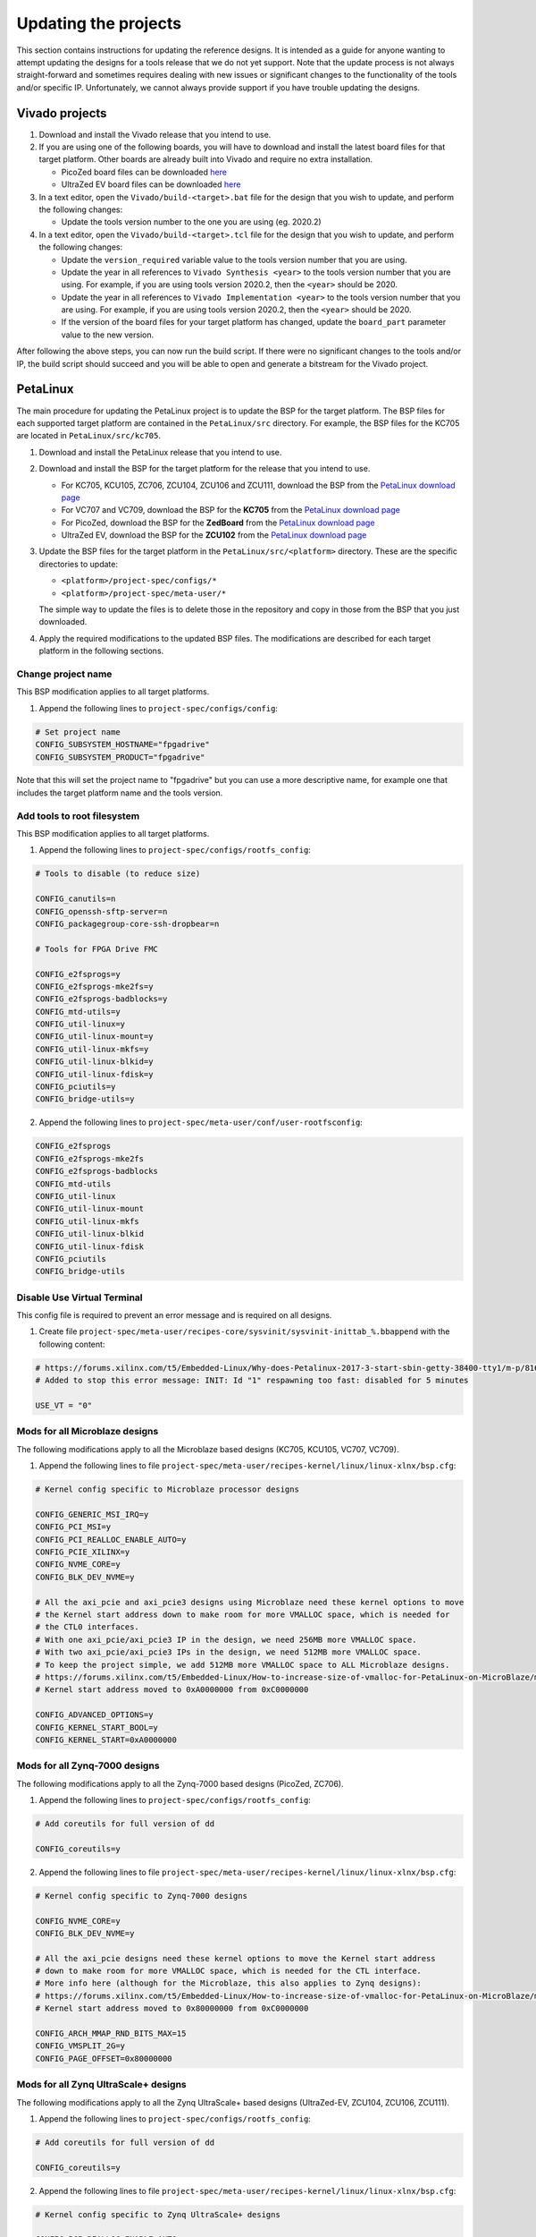 =====================
Updating the projects
=====================

This section contains instructions for updating the reference designs. It is intended as a guide
for anyone wanting to attempt updating the designs for a tools release that we do not yet support.
Note that the update process is not always straight-forward and sometimes requires dealing with
new issues or significant changes to the functionality of the tools and/or specific IP. Unfortunately, 
we cannot always provide support if you have trouble updating the designs.

Vivado projects
===============

1. Download and install the Vivado release that you intend to use.
2. If you are using one of the following boards, you will have to download and install the latest 
   board files for that target platform. Other boards are already built into Vivado and require no
   extra installation.

   * PicoZed board files can be downloaded `here <https://github.com/Avnet/bdf>`_
   * UltraZed EV board files can be downloaded `here <https://github.com/Avnet/bdf>`_
   
3. In a text editor, open the ``Vivado/build-<target>.bat`` file for
   the design that you wish to update, and perform the following changes:
   
   * Update the tools version number to the one you are using (eg. 2020.2)
   
4. In a text editor, open the ``Vivado/build-<target>.tcl`` file for
   the design that you wish to update, and perform the following changes:
   
   * Update the ``version_required`` variable value to the tools version number 
     that you are using.
   * Update the year in all references to ``Vivado Synthesis <year>`` to the 
     tools version number that you are using. For example, if you are using tools
     version 2020.2, then the ``<year>`` should be 2020.
   * Update the year in all references to ``Vivado Implementation <year>`` to the 
     tools version number that you are using. For example, if you are using tools
     version 2020.2, then the ``<year>`` should be 2020.
   * If the version of the board files for your target platform has changed, update 
     the ``board_part`` parameter value to the new version.

After following the above steps, you can now run the build script. If there were no significant changes
to the tools and/or IP, the build script should succeed and you will be able to open and generate a 
bitstream for the Vivado project.

PetaLinux
=========

The main procedure for updating the PetaLinux project is to update the BSP for the target platform.
The BSP files for each supported target platform are contained in the ``PetaLinux/src`` directory.
For example, the BSP files for the KC705 are located in ``PetaLinux/src/kc705``.

#. Download and install the PetaLinux release that you intend to use.
#. Download and install the BSP for the target platform for the release that you intend to use.

   * For KC705, KCU105, ZC706, ZCU104, ZCU106 and ZCU111, download the BSP from the 
     `PetaLinux download page <https://www.xilinx.com/petalinux>`_
   * For VC707 and VC709, download the BSP for the **KC705** from the 
     `PetaLinux download page <https://www.xilinx.com/petalinux>`_
   * For PicoZed, download the BSP for the **ZedBoard** from the 
     `PetaLinux download page <https://www.xilinx.com/petalinux>`_
   * UltraZed EV, download the BSP for the **ZCU102** from the 
     `PetaLinux download page <https://www.xilinx.com/petalinux>`_

#. Update the BSP files for the target platform in the ``PetaLinux/src/<platform>`` directory. 
   These are the specific directories to update:
   
   * ``<platform>/project-spec/configs/*``
   * ``<platform>/project-spec/meta-user/*``
   
   The simple way to update the files is to delete those in the repository and copy in those from
   the BSP that you just downloaded.
   
#. Apply the required modifications to the updated BSP files. The modifications are described for each
   target platform in the following sections.
   
Change project name
-------------------

This BSP modification applies to all target platforms.

1. Append the following lines to ``project-spec/configs/config``:

.. code-block:: 
   
  # Set project name
  CONFIG_SUBSYSTEM_HOSTNAME="fpgadrive"
  CONFIG_SUBSYSTEM_PRODUCT="fpgadrive"
   
Note that this will set the project name to "fpgadrive" but you can use a more descriptive name, for example
one that includes the target platform name and the tools version.

Add tools to root filesystem
----------------------------

This BSP modification applies to all target platforms.

1. Append the following lines to ``project-spec/configs/rootfs_config``:

.. code-block::

   # Tools to disable (to reduce size)
   
   CONFIG_canutils=n
   CONFIG_openssh-sftp-server=n
   CONFIG_packagegroup-core-ssh-dropbear=n

   # Tools for FPGA Drive FMC
   
   CONFIG_e2fsprogs=y
   CONFIG_e2fsprogs-mke2fs=y
   CONFIG_e2fsprogs-badblocks=y
   CONFIG_mtd-utils=y
   CONFIG_util-linux=y
   CONFIG_util-linux-mount=y
   CONFIG_util-linux-mkfs=y
   CONFIG_util-linux-blkid=y
   CONFIG_util-linux-fdisk=y
   CONFIG_pciutils=y
   CONFIG_bridge-utils=y

2. Append the following lines to ``project-spec/meta-user/conf/user-rootfsconfig``:

.. code-block::

   CONFIG_e2fsprogs
   CONFIG_e2fsprogs-mke2fs
   CONFIG_e2fsprogs-badblocks
   CONFIG_mtd-utils
   CONFIG_util-linux
   CONFIG_util-linux-mount
   CONFIG_util-linux-mkfs
   CONFIG_util-linux-blkid
   CONFIG_util-linux-fdisk
   CONFIG_pciutils
   CONFIG_bridge-utils

Disable Use Virtual Terminal
----------------------------

This config file is required to prevent an error message and is required on all designs.

1. Create file ``project-spec/meta-user/recipes-core/sysvinit/sysvinit-inittab_%.bbappend`` with the following content:

.. code-block:: 
   
   # https://forums.xilinx.com/t5/Embedded-Linux/Why-does-Petalinux-2017-3-start-sbin-getty-38400-tty1/m-p/816074/highlight/true#M23274
   # Added to stop this error message: INIT: Id "1" respawning too fast: disabled for 5 minutes
   
   USE_VT = "0"

Mods for all Microblaze designs
-------------------------------

The following modifications apply to all the Microblaze based designs (KC705, KCU105, VC707, VC709).

1. Append the following lines to file ``project-spec/meta-user/recipes-kernel/linux/linux-xlnx/bsp.cfg``:

.. code-block::

   # Kernel config specific to Microblaze processor designs
   
   CONFIG_GENERIC_MSI_IRQ=y
   CONFIG_PCI_MSI=y
   CONFIG_PCI_REALLOC_ENABLE_AUTO=y
   CONFIG_PCIE_XILINX=y
   CONFIG_NVME_CORE=y
   CONFIG_BLK_DEV_NVME=y
   
   # All the axi_pcie and axi_pcie3 designs using Microblaze need these kernel options to move 
   # the Kernel start address down to make room for more VMALLOC space, which is needed for 
   # the CTL0 interfaces.
   # With one axi_pcie/axi_pcie3 IP in the design, we need 256MB more VMALLOC space.
   # With two axi_pcie/axi_pcie3 IPs in the design, we need 512MB more VMALLOC space.
   # To keep the project simple, we add 512MB more VMALLOC space to ALL Microblaze designs.
   # https://forums.xilinx.com/t5/Embedded-Linux/How-to-increase-size-of-vmalloc-for-PetaLinux-on-MicroBlaze/m-p/881943
   # Kernel start address moved to 0xA0000000 from 0xC0000000
   
   CONFIG_ADVANCED_OPTIONS=y
   CONFIG_KERNEL_START_BOOL=y
   CONFIG_KERNEL_START=0xA0000000

Mods for all Zynq-7000 designs
-------------------------------

The following modifications apply to all the Zynq-7000 based designs (PicoZed, ZC706).

1. Append the following lines to ``project-spec/configs/rootfs_config``:

.. code-block::

   # Add coreutils for full version of dd
   
   CONFIG_coreutils=y

2. Append the following lines to file ``project-spec/meta-user/recipes-kernel/linux/linux-xlnx/bsp.cfg``:

.. code-block::

   # Kernel config specific to Zynq-7000 designs
   
   CONFIG_NVME_CORE=y
   CONFIG_BLK_DEV_NVME=y
   
   # All the axi_pcie designs need these kernel options to move the Kernel start address
   # down to make room for more VMALLOC space, which is needed for the CTL interface.
   # More info here (although for the Microblaze, this also applies to Zynq designs):
   # https://forums.xilinx.com/t5/Embedded-Linux/How-to-increase-size-of-vmalloc-for-PetaLinux-on-MicroBlaze/m-p/881943
   # Kernel start address moved to 0x80000000 from 0xC0000000
   
   CONFIG_ARCH_MMAP_RND_BITS_MAX=15
   CONFIG_VMSPLIT_2G=y
   CONFIG_PAGE_OFFSET=0x80000000

Mods for all Zynq UltraScale+ designs
-------------------------------------

The following modifications apply to all the Zynq UltraScale+ based designs (UltraZed-EV, ZCU104, ZCU106, ZCU111).

1. Append the following lines to ``project-spec/configs/rootfs_config``:

.. code-block::

   # Add coreutils for full version of dd
   
   CONFIG_coreutils=y

2. Append the following lines to file ``project-spec/meta-user/recipes-kernel/linux/linux-xlnx/bsp.cfg``:

.. code-block::

   # Kernel config specific to Zynq UltraScale+ designs
   
   CONFIG_PCI_REALLOC_ENABLE_AUTO=y
   CONFIG_PCIE_XDMA_PL=y
   CONFIG_NVME_CORE=y
   CONFIG_BLK_DEV_NVME=y
   CONFIG_NVME_TARGET=y

Patch for all Microblaze designs without Ethernet
-------------------------------------------------

The 2020.2 release required a patch for all Microblaze designs that did not have Ethernet (KCU105, VC707, VC709). The problem is described here:

`PetaLinux 2020.2 build failure - Microblaze without Ethernet <https://forums.xilinx.com/t5/Embedded-Linux/Petalinux-2020-2-build-failure-Microblaze-without-Ethernet/td-p/1181581>`_

This issue may be fixed in future releases of PetaLinux, and thus this patch may not be necessary. If however you run
into the same issue, you will need to create an updated patch here: ``project-spec/meta-user/recipes-bsp/u-boot/files/remove-pxe.patch``
and add the following line to ``project-spec/meta-user/recipes-bsp/u-boot/u-boot-xlnx_%.bbappend``.

.. code-block::

   SRC_URI += "file://remove-pxe.patch"

Mods for KC705
---------------

These modifications are specific to the KC705 BSP.

1. Append the following lines to ``project-spec/configs/config``:

.. code-block:: 
   
   # KC705 configs
   
   CONFIG_SUBSYSTEM_MACHINE_NAME="kc705-lite"
   
   # Increase kernel partition size
   CONFIG_SUBSYSTEM_FLASH_AXI_EMC_0_BANK0_PART3_SIZE=0xF00000

2. Append the following lines to ``project-spec/meta-user/recipes-bsp/u-boot/files/platform-top.h``.

.. code-block:: 
   
   /* BOOTCOMMAND */
   #define CONFIG_BOOTCOMMAND	"cp.b ${kernelstart} ${netstartaddr} ${kernelsize} && bootm ${netstartaddr}"
   
   /* Extra U-Boot Env settings */
   #define CONFIG_EXTRA_ENV_SETTINGS \
   	SERIAL_MULTI \ 
   	CONSOLE_ARG \ 
   	ESERIAL0 \ 
   	"nc=setenv stdout nc;setenv stdin nc;\0" \ 
   	"ethaddr=00:0a:35:00:22:01\0" \
   	"autoload=no\0" \ 
   	"sdbootdev=0\0" \ 
   	"clobstart=0x80000000\0" \ 
   	"netstart=0x80000000\0" \ 
   	"dtbnetstart=0x81e00000\0" \ 
   	"netstartaddr=0x81000000\0"  "loadaddr=0x80000000\0" \ 
   	"initrd_high=0x0\0" \ 
   	"bootsize=0x180000\0" \ 
   	"bootstart=0x60b00000\0" \ 
   	"boot_img=u-boot-s.bin\0" \ 
   	"load_boot=tftpboot ${clobstart} ${boot_img}\0" \ 
   	"update_boot=setenv img boot; setenv psize ${bootsize}; setenv installcmd \"install_boot\"; run load_boot test_img; setenv img; setenv psize; setenv installcmd\0" \ 
   	"install_boot=protect off ${bootstart} +${bootsize} && erase ${bootstart} +${bootsize} && "  "cp.b ${clobstart} ${bootstart} ${filesize}\0" \ 
   	"bootenvsize=0x20000\0" \ 
   	"bootenvstart=0x60c80000\0" \ 
   	"eraseenv=protect off ${bootenvstart} +${bootenvsize} && erase ${bootenvstart} +${bootenvsize}\0" \ 
   	"kernelsize=0xf00000\0" \ 
   	"kernelstart=0x60ca0000\0" \ 
   	"kernel_img=image.ub\0" \ 
   	"load_kernel=tftpboot ${clobstart} ${kernel_img}\0" \ 
   	"update_kernel=setenv img kernel; setenv psize ${kernelsize}; setenv installcmd \"install_kernel\"; run load_kernel test_crc; setenv img; setenv psize; setenv installcmd\0" \ 
   	"install_kernel=protect off ${kernelstart} +${kernelsize} && erase ${kernelstart} +${kernelsize} && "  "cp.b ${clobstart} ${kernelstart} ${filesize}\0" \ 
   	"cp_kernel2ram=cp.b ${kernelstart} ${netstart} ${kernelsize}\0" \ 
   	"fpgasize=0xb00000\0" \ 
   	"fpgastart=0x60000000\0" \ 
   	"fpga_img=system.bit.bin\0" \ 
   	"load_fpga=tftpboot ${clobstart} ${fpga_img}\0" \ 
   	"update_fpga=setenv img fpga; setenv psize ${fpgasize}; setenv installcmd \"install_fpga\"; run load_fpga test_img; setenv img; setenv psize; setenv installcmd\0" \ 
   	"install_fpga=protect off ${fpgastart} +${fpgasize} && erase ${fpgastart} +${fpgasize} && "  "cp.b ${clobstart} ${fpgastart} ${filesize}\0" \ 
   	"fault=echo ${img} image size is greater than allocated place - partition ${img} is NOT UPDATED\0" \ 
   	"test_crc=if imi ${clobstart}; then run test_img; else echo ${img} Bad CRC - ${img} is NOT UPDATED; fi\0" \ 
   	"test_img=setenv var \"if test ${filesize} -gt ${psize}\\; then run fault\\; else run ${installcmd}\\; fi\"; run var; setenv var\0" \ 
   	"netboot=tftpboot ${netstartaddr} ${kernel_img} && bootm\0" \ 
   	"default_bootcmd=bootcmd\0" \ 
   ""

Mods for KCU105
---------------

These modifications are specific to the KCU105 BSP.

1. Append the following lines to ``project-spec/configs/config``:

.. code-block:: 
   
   # KCU105 configs
   
   CONFIG_SUBSYSTEM_MACHINE_NAME="template"
   
   # Increase kernel partition size
   CONFIG_SUBSYSTEM_FLASH_AXI_QUAD_SPI_0_BANKLESS_PART3_SIZE=0xD00000

2. Append the following lines to ``project-spec/meta-user/recipes-bsp/u-boot/files/platform-top.h``.

.. code-block:: 
   
   /* BOOTCOMMAND */
   #define CONFIG_BOOTCOMMAND	"sf probe 0 && sf read ${netstartaddr} ${kernelstart} ${kernelsize} && bootm ${netstartaddr}"
   
   /* Extra U-Boot Env settings */
   #define CONFIG_EXTRA_ENV_SETTINGS \
   	SERIAL_MULTI \ 
   	CONSOLE_ARG \ 
   	ESERIAL0 \ 
   	"autoload=no\0" \ 
   	"sdbootdev=0\0" \ 
   	"clobstart=0x80000000\0" \ 
   	"netstart=0x80000000\0" \ 
   	"dtbnetstart=0x81e00000\0" \ 
   	"netstartaddr=0x81000000\0"  "loadaddr=0x80000000\0" \ 
   	"initrd_high=0x0\0" \ 
   	"bootsize=0x180000\0" \ 
   	"bootstart=0x1000000\0" \ 
   	"boot_img=u-boot-s.bin\0" \ 
   	"install_boot=sf probe 0 && sf erase ${bootstart} ${bootsize} && " \ 
   		"sf write ${clobstart} ${bootstart} ${filesize}\0" \ 
   	"bootenvsize=0x40000\0" \ 
   	"bootenvstart=0x1180000\0" \ 
   	"eraseenv=sf probe 0 && sf erase ${bootenvstart} ${bootenvsize}\0" \ 
   	"kernelsize=0xd00000\0" \ 
   	"kernelstart=0x11c0000\0" \ 
   	"kernel_img=image.ub\0" \ 
   	"install_kernel=sf probe 0 && sf erase ${kernelstart} ${kernelsize} && " \ 
   		"sf write ${clobstart} ${kernelstart} ${filesize}\0" \ 
   	"cp_kernel2ram=sf probe 0 && sf read ${netstartaddr} ${kernelstart} ${kernelsize}\0" \ 
   	"fpgasize=0x1000000\0" \ 
   	"fpgastart=0x0\0" \ 
   	"fpga_img=system.bit.bin\0" \ 
   	"install_fpga=sf probe 0 && sf erase ${fpgastart} ${fpgasize} && " \ 
   		"sf write ${clobstart} ${fpgastart} ${filesize}\0" \ 
   	"fault=echo ${img} image size is greater than allocated place - partition ${img} is NOT UPDATED\0" \ 
   	"test_crc=if imi ${clobstart}; then run test_img; else echo ${img} Bad CRC - ${img} is NOT UPDATED; fi\0" \ 
   	"test_img=setenv var \"if test ${filesize} -gt ${psize}\\; then run fault\\; else run ${installcmd}\\; fi\"; run var; setenv var\0" \ 
   	"default_bootcmd=bootcmd\0" \ 
   ""

3. Append the following lines to file ``project-spec/meta-user/recipes-bsp/device-tree/files/system-user.dtsi``:

.. code-block:: 
   
   &iic_main {
   	#address-cells = <1>;
   	#size-cells = <0>;
   	i2c-mux@75 {
   		compatible = "nxp,pca9544";
   		#address-cells = <1>;
   		#size-cells = <0>;
   		reg = <0x75>;
   		i2c@3 {
   			#address-cells = <1>;
   			#size-cells = <0>;
   			reg = <3>;
   			eeprom@54 {
   				compatible = "atmel,24c08";
   				reg = <0x54>;
   			};
   		};
   	};
   };

Mods for VC707 and VC709
------------------------

These modifications are specific to the VC707 and VC709 designs.

Xilinx does not provide PetaLinux BSPs for the VC707 and VC709 boards, so in these designs, we use the BSP
for the KC705 board with the following modifications.

1. In file ``project-spec/configs/linux-xlnx/plnx_kernel.cfg``, modify the value of ``CONFIG_XILINX_MICROBLAZE0_FAMILY``
   from ``kintex7`` to ``virtex7``.

2. Append the following lines to ``project-spec/configs/config``:

.. code-block:: 
   
   # VC707/VC709 configs
   
   CONFIG_SUBSYSTEM_MACHINE_NAME="template"
   
   # Increase kernel partition size
   CONFIG_SUBSYSTEM_FLASH_AXI_EMC_0_BANK0_PART3_SIZE=0xF00000

3. Append the following lines to ``project-spec/meta-user/recipes-bsp/u-boot/files/platform-top.h``.

.. code-block:: 
   
   /* BOOTCOMMAND */
   #define CONFIG_BOOTCOMMAND	"cp.b ${kernelstart} ${netstartaddr} ${kernelsize} && bootm ${netstartaddr}"
   
   /* Extra U-Boot Env settings */
   #define CONFIG_EXTRA_ENV_SETTINGS \
   	SERIAL_MULTI \ 
   	CONSOLE_ARG \ 
   	ESERIAL0 \ 
   	"autoload=no\0" \ 
   	"sdbootdev=0\0" \ 
   	"clobstart=0x80000000\0" \ 
   	"netstart=0x80000000\0" \ 
   	"dtbnetstart=0x81e00000\0" \ 
   	"netstartaddr=0x81000000\0"  "loadaddr=0x80000000\0" \ 
   	"initrd_high=0x0\0" \ 
   	"bootsize=0x180000\0" \ 
   	"bootstart=0x60b00000\0" \ 
   	"boot_img=u-boot-s.bin\0" \ 
   	"install_boot=protect off ${bootstart} +${bootsize} && erase ${bootstart} +${bootsize} && "  "cp.b ${clobstart} ${bootstart} ${filesize}\0" \ 
   	"bootenvsize=0x20000\0" \ 
   	"bootenvstart=0x60c80000\0" \ 
   	"eraseenv=protect off ${bootenvstart} +${bootenvsize} && erase ${bootenvstart} +${bootenvsize}\0" \ 
   	"kernelsize=0xf00000\0" \ 
   	"kernelstart=0x60ca0000\0" \ 
   	"kernel_img=image.ub\0" \ 
   	"install_kernel=protect off ${kernelstart} +${kernelsize} && erase ${kernelstart} +${kernelsize} && "  "cp.b ${clobstart} ${kernelstart} ${filesize}\0" \ 
   	"cp_kernel2ram=cp.b ${kernelstart} ${netstart} ${kernelsize}\0" \ 
   	"fpgasize=0xb00000\0" \ 
   	"fpgastart=0x60000000\0" \ 
   	"fpga_img=system.bit.bin\0" \ 
   	"install_fpga=protect off ${fpgastart} +${fpgasize} && erase ${fpgastart} +${fpgasize} && "  "cp.b ${clobstart} ${fpgastart} ${filesize}\0" \ 
   	"fault=echo ${img} image size is greater than allocated place - partition ${img} is NOT UPDATED\0" \ 
   	"test_crc=if imi ${clobstart}; then run test_img; else echo ${img} Bad CRC - ${img} is NOT UPDATED; fi\0" \ 
   	"test_img=setenv var \"if test ${filesize} -gt ${psize}\\; then run fault\\; else run ${installcmd}\\; fi\"; run var; setenv var\0" \ 
   	"default_bootcmd=bootcmd\0" \ 
   ""

4. Remove all lines from file ``project-spec/meta-user/recipes-kernel/linux/linux-xlnx/bsp.cfg``. These kernel configs are specific to
   the KC705 and are not required by the VC707 or VC709 designs.

Mods for ZCU104
---------------

These modifications are specific to the ZCU104 BSP.

1. Add patch for FSBL to ``project-spec/meta-user/recipes-bsp/fsbl/``. You will have to update this
   patch for the version of PetaLinux that you are using. Refer to the existing patch files in that
   location for guidance.

Mods for ZCU106
---------------

These modifications are specific to the ZCU106 BSP.

1. Append the following lines to ``project-spec/configs/config``. The first option prevents the removal of
   the PL DTB nodes that we need in this design. The second option disables the FPGA manager.

.. code-block:: 
   
   # ZCU106 configs
   
   CONFIG_SUBSYSTEM_REMOVE_PL_DTB=n
   CONFIG_SUBSYSTEM_FPGA_MANAGER=n
   
